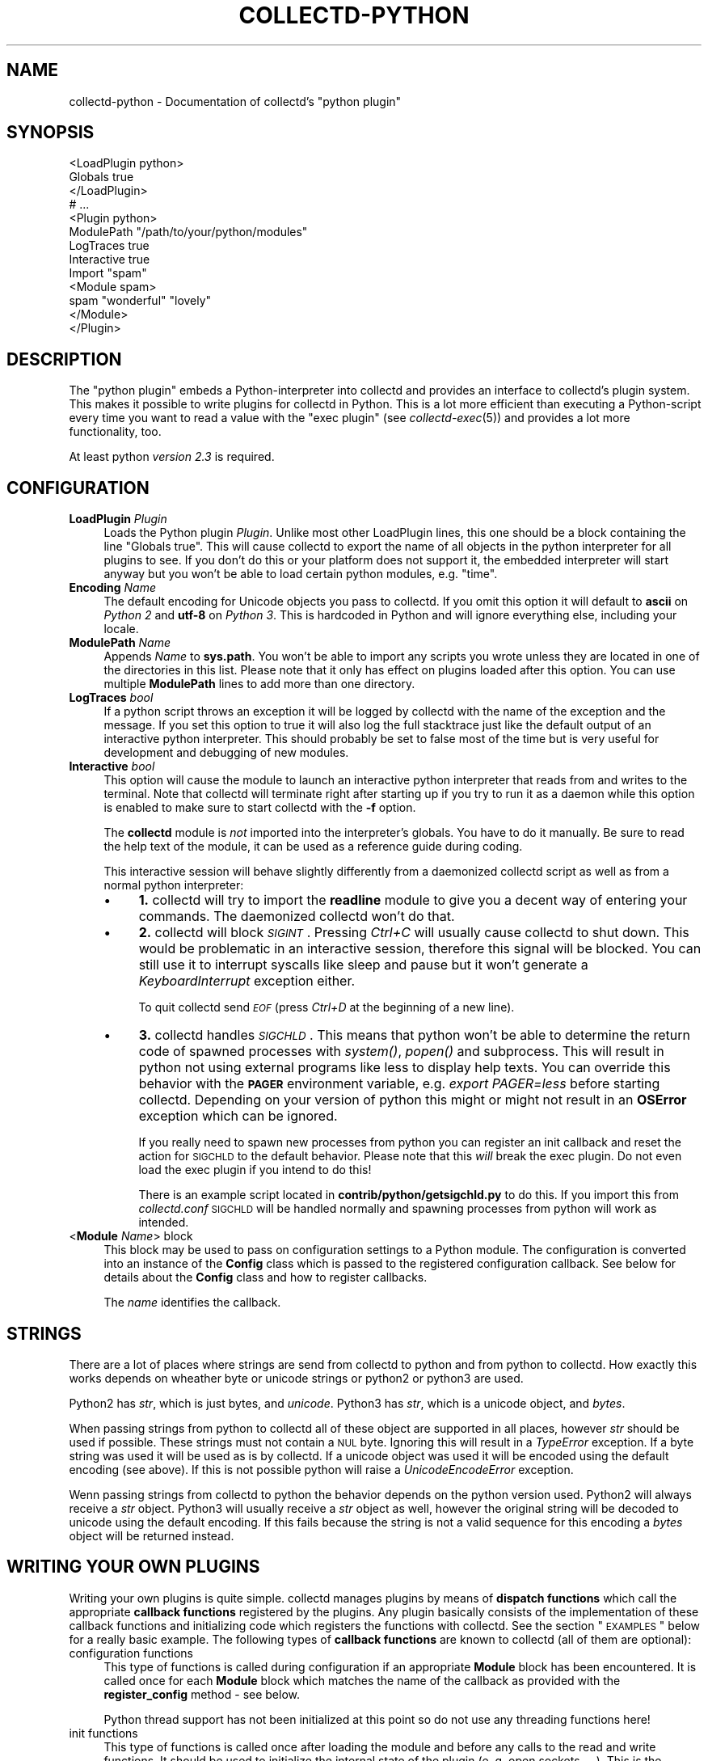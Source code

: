 .\" Automatically generated by Pod::Man 2.22 (Pod::Simple 3.07)
.\"
.\" Standard preamble:
.\" ========================================================================
.de Sp \" Vertical space (when we can't use .PP)
.if t .sp .5v
.if n .sp
..
.de Vb \" Begin verbatim text
.ft CW
.nf
.ne \\$1
..
.de Ve \" End verbatim text
.ft R
.fi
..
.\" Set up some character translations and predefined strings.  \*(-- will
.\" give an unbreakable dash, \*(PI will give pi, \*(L" will give a left
.\" double quote, and \*(R" will give a right double quote.  \*(C+ will
.\" give a nicer C++.  Capital omega is used to do unbreakable dashes and
.\" therefore won't be available.  \*(C` and \*(C' expand to `' in nroff,
.\" nothing in troff, for use with C<>.
.tr \(*W-
.ds C+ C\v'-.1v'\h'-1p'\s-2+\h'-1p'+\s0\v'.1v'\h'-1p'
.ie n \{\
.    ds -- \(*W-
.    ds PI pi
.    if (\n(.H=4u)&(1m=24u) .ds -- \(*W\h'-12u'\(*W\h'-12u'-\" diablo 10 pitch
.    if (\n(.H=4u)&(1m=20u) .ds -- \(*W\h'-12u'\(*W\h'-8u'-\"  diablo 12 pitch
.    ds L" ""
.    ds R" ""
.    ds C` ""
.    ds C' ""
'br\}
.el\{\
.    ds -- \|\(em\|
.    ds PI \(*p
.    ds L" ``
.    ds R" ''
'br\}
.\"
.\" Escape single quotes in literal strings from groff's Unicode transform.
.ie \n(.g .ds Aq \(aq
.el       .ds Aq '
.\"
.\" If the F register is turned on, we'll generate index entries on stderr for
.\" titles (.TH), headers (.SH), subsections (.SS), items (.Ip), and index
.\" entries marked with X<> in POD.  Of course, you'll have to process the
.\" output yourself in some meaningful fashion.
.ie \nF \{\
.    de IX
.    tm Index:\\$1\t\\n%\t"\\$2"
..
.    nr % 0
.    rr F
.\}
.el \{\
.    de IX
..
.\}
.\"
.\" Accent mark definitions (@(#)ms.acc 1.5 88/02/08 SMI; from UCB 4.2).
.\" Fear.  Run.  Save yourself.  No user-serviceable parts.
.    \" fudge factors for nroff and troff
.if n \{\
.    ds #H 0
.    ds #V .8m
.    ds #F .3m
.    ds #[ \f1
.    ds #] \fP
.\}
.if t \{\
.    ds #H ((1u-(\\\\n(.fu%2u))*.13m)
.    ds #V .6m
.    ds #F 0
.    ds #[ \&
.    ds #] \&
.\}
.    \" simple accents for nroff and troff
.if n \{\
.    ds ' \&
.    ds ` \&
.    ds ^ \&
.    ds , \&
.    ds ~ ~
.    ds /
.\}
.if t \{\
.    ds ' \\k:\h'-(\\n(.wu*8/10-\*(#H)'\'\h"|\\n:u"
.    ds ` \\k:\h'-(\\n(.wu*8/10-\*(#H)'\`\h'|\\n:u'
.    ds ^ \\k:\h'-(\\n(.wu*10/11-\*(#H)'^\h'|\\n:u'
.    ds , \\k:\h'-(\\n(.wu*8/10)',\h'|\\n:u'
.    ds ~ \\k:\h'-(\\n(.wu-\*(#H-.1m)'~\h'|\\n:u'
.    ds / \\k:\h'-(\\n(.wu*8/10-\*(#H)'\z\(sl\h'|\\n:u'
.\}
.    \" troff and (daisy-wheel) nroff accents
.ds : \\k:\h'-(\\n(.wu*8/10-\*(#H+.1m+\*(#F)'\v'-\*(#V'\z.\h'.2m+\*(#F'.\h'|\\n:u'\v'\*(#V'
.ds 8 \h'\*(#H'\(*b\h'-\*(#H'
.ds o \\k:\h'-(\\n(.wu+\w'\(de'u-\*(#H)/2u'\v'-.3n'\*(#[\z\(de\v'.3n'\h'|\\n:u'\*(#]
.ds d- \h'\*(#H'\(pd\h'-\w'~'u'\v'-.25m'\f2\(hy\fP\v'.25m'\h'-\*(#H'
.ds D- D\\k:\h'-\w'D'u'\v'-.11m'\z\(hy\v'.11m'\h'|\\n:u'
.ds th \*(#[\v'.3m'\s+1I\s-1\v'-.3m'\h'-(\w'I'u*2/3)'\s-1o\s+1\*(#]
.ds Th \*(#[\s+2I\s-2\h'-\w'I'u*3/5'\v'-.3m'o\v'.3m'\*(#]
.ds ae a\h'-(\w'a'u*4/10)'e
.ds Ae A\h'-(\w'A'u*4/10)'E
.    \" corrections for vroff
.if v .ds ~ \\k:\h'-(\\n(.wu*9/10-\*(#H)'\s-2\u~\d\s+2\h'|\\n:u'
.if v .ds ^ \\k:\h'-(\\n(.wu*10/11-\*(#H)'\v'-.4m'^\v'.4m'\h'|\\n:u'
.    \" for low resolution devices (crt and lpr)
.if \n(.H>23 .if \n(.V>19 \
\{\
.    ds : e
.    ds 8 ss
.    ds o a
.    ds d- d\h'-1'\(ga
.    ds D- D\h'-1'\(hy
.    ds th \o'bp'
.    ds Th \o'LP'
.    ds ae ae
.    ds Ae AE
.\}
.rm #[ #] #H #V #F C
.\" ========================================================================
.\"
.IX Title "COLLECTD-PYTHON 5"
.TH COLLECTD-PYTHON 5 "2012-01-22" "5.0.2" "collectd"
.\" For nroff, turn off justification.  Always turn off hyphenation; it makes
.\" way too many mistakes in technical documents.
.if n .ad l
.nh
.SH "NAME"
collectd\-python \- Documentation of collectd's \f(CW\*(C`python plugin\*(C'\fR
.SH "SYNOPSIS"
.IX Header "SYNOPSIS"
.Vb 9
\&  <LoadPlugin python>
\&    Globals true
\&  </LoadPlugin>
\&  # ...
\&  <Plugin python>
\&    ModulePath "/path/to/your/python/modules"
\&    LogTraces true
\&    Interactive true
\&    Import "spam"
\&
\&    <Module spam>
\&      spam "wonderful" "lovely"
\&    </Module>
\&  </Plugin>
.Ve
.SH "DESCRIPTION"
.IX Header "DESCRIPTION"
The \f(CW\*(C`python plugin\*(C'\fR embeds a Python-interpreter into collectd and provides an
interface to collectd's plugin system. This makes it possible to write plugins
for collectd in Python. This is a lot more efficient than executing a
Python-script every time you want to read a value with the \f(CW\*(C`exec plugin\*(C'\fR (see
\&\fIcollectd\-exec\fR\|(5)) and provides a lot more functionality, too.
.PP
At least python \fIversion 2.3\fR is required.
.SH "CONFIGURATION"
.IX Header "CONFIGURATION"
.IP "\fBLoadPlugin\fR \fIPlugin\fR" 4
.IX Item "LoadPlugin Plugin"
Loads the Python plugin \fIPlugin\fR. Unlike most other LoadPlugin lines, this one
should be a block containing the line \*(L"Globals true\*(R". This will cause collectd
to export the name of all objects in the python interpreter for all plugins to
see. If you don't do this or your platform does not support it, the embedded
interpreter will start anyway but you won't be able to load certain python
modules, e.g. \*(L"time\*(R".
.IP "\fBEncoding\fR \fIName\fR" 4
.IX Item "Encoding Name"
The default encoding for Unicode objects you pass to collectd. If you omit this
option it will default to \fBascii\fR on \fIPython 2\fR and \fButf\-8\fR on \fIPython 3\fR.
This is hardcoded in Python and will ignore everything else, including your
locale.
.IP "\fBModulePath\fR \fIName\fR" 4
.IX Item "ModulePath Name"
Appends \fIName\fR to \fBsys.path\fR. You won't be able to import any scripts you
wrote unless they are located in one of the directories in this list. Please
note that it only has effect on plugins loaded after this option. You can
use multiple \fBModulePath\fR lines to add more than one directory.
.IP "\fBLogTraces\fR \fIbool\fR" 4
.IX Item "LogTraces bool"
If a python script throws an exception it will be logged by collectd with the
name of the exception and the message. If you set this option to true it will
also log the full stacktrace just like the default output of an interactive
python interpreter. This should probably be set to false most of the time but
is very useful for development and debugging of new modules.
.IP "\fBInteractive\fR \fIbool\fR" 4
.IX Item "Interactive bool"
This option will cause the module to launch an interactive python interpreter
that reads from and writes to the terminal. Note that collectd will terminate
right after starting up if you try to run it as a daemon while this option is
enabled to make sure to start collectd with the \fB\-f\fR option.
.Sp
The \fBcollectd\fR module is \fInot\fR imported into the interpreter's globals. You
have to do it manually. Be sure to read the help text of the module, it can be
used as a reference guide during coding.
.Sp
This interactive session will behave slightly differently from a daemonized
collectd script as well as from a normal python interpreter:
.RS 4
.IP "\(bu" 4
\&\fB1.\fR collectd will try to import the \fBreadline\fR module to give you a decent
way of entering your commands. The daemonized collectd won't do that.
.IP "\(bu" 4
\&\fB2.\fR collectd will block \fI\s-1SIGINT\s0\fR. Pressing \fICtrl+C\fR will usually cause
collectd to shut down. This would be problematic in an interactive session,
therefore this signal will be blocked. You can still use it to interrupt
syscalls like sleep and pause but it won't generate a \fIKeyboardInterrupt\fR
exception either.
.Sp
To quit collectd send \fI\s-1EOF\s0\fR (press \fICtrl+D\fR at the beginning of a new line).
.IP "\(bu" 4
\&\fB3.\fR collectd handles \fI\s-1SIGCHLD\s0\fR. This means that python won't be able to
determine the return code of spawned processes with \fIsystem()\fR, \fIpopen()\fR and
subprocess. This will result in python not using external programs like less
to display help texts. You can override this behavior with the \fB\s-1PAGER\s0\fR
environment variable, e.g. \fIexport PAGER=less\fR before starting collectd.
Depending on your version of python this might or might not result in an
\&\fBOSError\fR exception which can be ignored.
.Sp
If you really need to spawn new processes from python you can register an init
callback and reset the action for \s-1SIGCHLD\s0 to the default behavior. Please note
that this \fIwill\fR break the exec plugin. Do not even load the exec plugin if
you intend to do this!
.Sp
There is an example script located in \fBcontrib/python/getsigchld.py\fR  to do
this. If you import this from \fIcollectd.conf\fR \s-1SIGCHLD\s0 will be handled
normally and spawning processes from python will work as intended.
.RE
.RS 4
.RE
.IP "<\fBModule\fR \fIName\fR> block" 4
.IX Item "<Module Name> block"
This block may be used to pass on configuration settings to a Python module.
The configuration is converted into an instance of the \fBConfig\fR class which is
passed to the registered configuration callback. See below for details about
the \fBConfig\fR class and how to register callbacks.
.Sp
The \fIname\fR identifies the callback.
.SH "STRINGS"
.IX Header "STRINGS"
There are a lot of places where strings are send from collectd to python and
from python to collectd. How exactly this works depends on wheather byte or
unicode strings or python2 or python3 are used.
.PP
Python2 has \fIstr\fR, which is just bytes, and \fIunicode\fR. Python3 has \fIstr\fR,
which is a unicode object, and \fIbytes\fR.
.PP
When passing strings from python to collectd all of these object are supported
in all places, however \fIstr\fR should be used if possible. These strings must
not contain a \s-1NUL\s0 byte. Ignoring this will result in a \fITypeError\fR exception.
If a byte string was used it will be used as is by collectd. If a unicode
object was used it will be encoded using the default encoding (see above). If
this is not possible python will raise a \fIUnicodeEncodeError\fR exception.
.PP
Wenn passing strings from collectd to python the behavior depends on the
python version used. Python2 will always receive a \fIstr\fR object. Python3 will
usually receive a \fIstr\fR object as well, however the original string will be
decoded to unicode using the default encoding. If this fails because the
string is not a valid sequence for this encoding a \fIbytes\fR object will be
returned instead.
.SH "WRITING YOUR OWN PLUGINS"
.IX Header "WRITING YOUR OWN PLUGINS"
Writing your own plugins is quite simple. collectd manages plugins by means of
\&\fBdispatch functions\fR which call the appropriate \fBcallback functions\fR
registered by the plugins. Any plugin basically consists of the implementation
of these callback functions and initializing code which registers the
functions with collectd. See the section \*(L"\s-1EXAMPLES\s0\*(R" below for a really basic
example. The following types of \fBcallback functions\fR are known to collectd
(all of them are optional):
.IP "configuration functions" 4
.IX Item "configuration functions"
This type of functions is called during configuration if an appropriate
\&\fBModule\fR block has been encountered. It is called once for each \fBModule\fR
block which matches the name of the callback as provided with the
\&\fBregister_config\fR method \- see below.
.Sp
Python thread support has not been initialized at this point so do not use any
threading functions here!
.IP "init functions" 4
.IX Item "init functions"
This type of functions is called once after loading the module and before any
calls to the read and write functions. It should be used to initialize the
internal state of the plugin (e.\ g. open sockets, ...). This is the
earliest point where you may use threads.
.IP "read functions" 4
.IX Item "read functions"
This type of function is used to collect the actual data. It is called once
per interval (see the \fBInterval\fR configuration option of collectd). Usually
it will call \fBplugin_dispatch_values\fR to dispatch the values to collectd
which will pass them on to all registered \fBwrite functions\fR. If this function
throws any kind of exception the plugin will be skipped for an increasing
amount of time until it returns normally again.
.IP "write functions" 4
.IX Item "write functions"
This type of function is used to write the dispatched values. It is called
once for every value that was dispatched by any plugin.
.IP "flush functions" 4
.IX Item "flush functions"
This type of function is used to flush internal caches of plugins. It is
usually triggered by the user only. Any plugin which caches data before
writing it to disk should provide this kind of callback function.
.IP "log functions" 4
.IX Item "log functions"
This type of function is used to pass messages of plugins or the daemon itself
to the user.
.IP "notification function" 4
.IX Item "notification function"
This type of function is used to act upon notifications. In general, a
notification is a status message that may be associated with a data instance.
Usually, a notification is generated by the daemon if a configured threshold
has been exceeded (see the section \*(L"\s-1THRESHOLD\s0 \s-1CONFIGURATION\s0\*(R" in
\&\fIcollectd.conf\fR\|(5) for more details), but any plugin may dispatch
notifications as well.
.IP "shutdown functions" 4
.IX Item "shutdown functions"
This type of function is called once before the daemon shuts down. It should
be used to clean up the plugin (e.g. close sockets, ...).
.PP
Any function (except log functions) may set throw an exception in case of any
errors. The exception will be passed on to the user using collectd's logging
mechanism. If a log callback throws an exception it will be printed to standard
error instead.
.PP
See the documentation of the various \fBregister_\fR methods in the section
\&\*(L"\s-1FUNCTIONS\s0\*(R" below for the number and types of arguments passed to each
\&\fBcallback function\fR. This section also explains how to register \fBcallback
functions\fR with collectd.
.PP
To enable a module, copy it to a place where Python can find it (i.\ e. a
directory listed in \fBsys.path\fR) just as any other Python plugin and add
an appropriate \fBImport\fR option to the configuration file. After restarting
collectd you're done.
.SH "CLASSES"
.IX Header "CLASSES"
The following complex types are used to pass values between the Python plugin
and collectd:
.SS "Signed"
.IX Subsection "Signed"
The Signed class is just a long. It has all its methods and behaves exactly
like any other long object. It is used to indicate if an integer was or should
be stored as a signed or unsigned integer object.
.PP
.Vb 1
\& class Signed(long)
.Ve
.PP
This is a long by another name. Use it in meta data dicts
to choose the way it is stored in the meta data.
.SS "Unsigned"
.IX Subsection "Unsigned"
The Unsigned class is just a long. It has all its methods and behaves exactly
like any other long object. It is used to indicate if an integer was or should
be stored as a signed or unsigned integer object.
.PP
.Vb 1
\& class Unsigned(long)
.Ve
.PP
This is a long by another name. Use it in meta data dicts
to choose the way it is stored in the meta data.
.SS "Config"
.IX Subsection "Config"
The Config class is an object which keeps the information provided in the
configuration file. The sequence of children keeps one entry for each
configuration option. Each such entry is another Config instance, which
may nest further if nested blocks are used.
.PP
.Vb 1
\& class Config(object)
.Ve
.PP
This represents a piece of collectd's config file. It is passed to scripts with
config callbacks (see \fBregister_config\fR) and is of little use if created
somewhere else.
.PP
It has no methods beyond the bare minimum and only exists for its data members.
.PP
Data descriptors defined here:
.IP "parent" 4
.IX Item "parent"
This represents the parent of this node. On the root node
of the config tree it will be None.
.IP "key" 4
.IX Item "key"
This is the keyword of this item, i.e. the first word of any given line in the
config file. It will always be a string.
.IP "values" 4
.IX Item "values"
This is a tuple (which might be empty) of all value, i.e. words following the
keyword in any given line in the config file.
.Sp
Every item in this tuple will be either a string or a float or a boolean,
depending on the contents of the configuration file.
.IP "children" 4
.IX Item "children"
This is a tuple of child nodes. For most nodes this will be empty. If this node
represents a block instead of a single line of the config file it will contain
all nodes in this block.
.SS "PluginData"
.IX Subsection "PluginData"
This should not be used directly but it is the base class for both Values and
Notification. It is used to identify the source of a value or notification.
.PP
.Vb 1
\& class PluginData(object)
.Ve
.PP
This is an internal class that is the base for Values and Notification. It is
pretty useless by itself and was therefore not exported to the collectd module.
.PP
Data descriptors defined here:
.IP "host" 4
.IX Item "host"
The hostname of the host this value was read from. For dispatching this can be
set to an empty string which means the local hostname as defined in
collectd.conf.
.IP "plugin" 4
.IX Item "plugin"
The name of the plugin that read the data. Setting this member to an empty
string will insert \*(L"python\*(R" upon dispatching.
.IP "plugin_instance" 4
.IX Item "plugin_instance"
Plugin instance string. May be empty.
.IP "time" 4
.IX Item "time"
This is the Unix timestamp of the time this value was read. For dispatching
values this can be set to zero which means \*(L"now\*(R". This means the time the value
is actually dispatched, not the time it was set to 0.
.IP "type" 4
.IX Item "type"
The type of this value. This type has to be defined in your \fItypes.db\fR.
Attempting to set it to any other value will raise a \fITypeError\fR exception.
Assigning a type is mandatory, calling dispatch without doing so will raise a
\&\fIRuntimeError\fR exception.
.IP "type_instance" 4
.IX Item "type_instance"
Type instance string. May be empty.
.SS "Values"
.IX Subsection "Values"
A Value is an object which features a sequence of values. It is based on then
\&\fIPluginData\fR type and uses its members to identify the values.
.PP
.Vb 1
\& class Values(PluginData)
.Ve
.PP
A Values object used for dispatching values to collectd and receiving values
from write callbacks.
.PP
Method resolution order:
.IP "Values" 4
.IX Item "Values"
.PD 0
.IP "PluginData" 4
.IX Item "PluginData"
.IP "object" 4
.IX Item "object"
.PD
.PP
Methods defined here:
.IP "\fBdispatch\fR([type][, values][, plugin_instance][, type_instance][, plugin][, host][, time][, interval]) \-> None." 4
.IX Item "dispatch([type][, values][, plugin_instance][, type_instance][, plugin][, host][, time][, interval]) -> None."
Dispatch this instance to the collectd process. The object has members for each
of the possible arguments for this method. For a detailed explanation of these
parameters see the member of the same same.
.Sp
If you do not submit a parameter the value saved in its member will be
submitted. If you do provide a parameter it will be used instead, without
altering the member.
.IP "\fBwrite\fR([destination][, type][, values][, plugin_instance][, type_instance][, plugin][, host][, time][, interval]) \-> None." 4
.IX Item "write([destination][, type][, values][, plugin_instance][, type_instance][, plugin][, host][, time][, interval]) -> None."
Write this instance to a single plugin or all plugins if \*(L"destination\*(R" is
omitted. This will bypass the main collectd process and all filtering and
caching. Other than that it works similar to \*(L"dispatch\*(R". In most cases
\&\*(L"dispatch\*(R" should be used instead of \*(L"write\*(R".
.PP
Data descriptors defined here:
.IP "interval" 4
.IX Item "interval"
The interval is the timespan in seconds between two submits for the same data
source. This value has to be a positive integer, so you can't submit more than
one value per second. If this member is set to a non-positive value, the
default value as specified in the config file will be used (default: 10).
.Sp
If you submit values more often than the specified interval, the average will
be used. If you submit less values, your graphs will have gaps.
.IP "values" 4
.IX Item "values"
These are the actual values that get dispatched to collectd. It has to be a
sequence (a tuple or list) of numbers. The size of the sequence and the type of
its content depend on the type member your \fItypes.db\fR file. For more
information on this read the \fItypes.db\fR\|(5) manual page.
.Sp
If the sequence does not have the correct size upon dispatch a \fIRuntimeError\fR
exception will be raised. If the content of the sequence is not a number, a
\&\fITypeError\fR exception will be raised.
.IP "meta" 4
.IX Item "meta"
These are the meta data for this Value object.
It has to be a dictionary of numbers, strings or bools. All keys must be
strings. \fIint\fR and <long> objects will be dispatched as signed integers unless
they are between 2**63 and 2**64\-1, which will result in a unsigned integer.
You can force one of these storage classes by using the classes
\&\fBcollectd.Signed\fR and \fBcollectd.Unsigned\fR. A meta object received by a write
callback will always contain \fBSigned\fR or \fBUnsigned\fR objects.
.SS "Notification"
.IX Subsection "Notification"
A notification is an object defining the severity and message of the status
message as well as an identification of a data instance by means of the members
of \fIPluginData\fR on which it is based.
.PP
class Notification(PluginData)
The Notification class is a wrapper around the collectd notification.
It can be used to notify other plugins about bad stuff happening. It works
similar to Values but has a severity and a message instead of interval
and time.
Notifications can be dispatched at any time and can be received with
register_notification.
.PP
Method resolution order:
.IP "Notification" 4
.IX Item "Notification"
.PD 0
.IP "PluginData" 4
.IX Item "PluginData"
.IP "object" 4
.IX Item "object"
.PD
.PP
Methods defined here:
.IP "\fBdispatch\fR([type][, values][, plugin_instance][, type_instance][, plugin][, host][, time][, interval]) \-> None.  Dispatch a value list." 4
.IX Item "dispatch([type][, values][, plugin_instance][, type_instance][, plugin][, host][, time][, interval]) -> None.  Dispatch a value list."
Dispatch this instance to the collectd process. The object has members for each
of the possible arguments for this method. For a detailed explanation of these
parameters see the member of the same same.
.Sp
If you do not submit a parameter the value saved in its member will be
submitted. If you do provide a parameter it will be used instead, without
altering the member.
.PP
Data descriptors defined here:
.IP "message" 4
.IX Item "message"
Some kind of description what's going on and why this Notification was
generated.
.IP "severity" 4
.IX Item "severity"
The severity of this notification. Assign or compare to \fI\s-1NOTIF_FAILURE\s0\fR,
\&\fI\s-1NOTIF_WARNING\s0\fR or \fI\s-1NOTIF_OKAY\s0\fR.
.SH "FUNCTIONS"
.IX Header "FUNCTIONS"
The following functions provide the C\-interface to Python-modules.
.IP "\fBregister_*\fR(\fIcallback\fR[, \fIdata\fR][, \fIname\fR]) \-> identifier" 4
.IX Item "register_*(callback[, data][, name]) -> identifier"
There are eight different register functions to get callback for eight
different events. With one exception all of them are called as shown above.
.RS 4
.IP "\(bu" 4
\&\fIcallback\fR is a callable object that will be called every time the event is
triggered.
.IP "\(bu" 4
\&\fIdata\fR is an optional object that will be passed back to the callback function
every time it is called. If you omit this parameter no object is passed back to
your callback, not even None.
.IP "\(bu" 4
\&\fIname\fR is an optional identifier for this callback. The default name is
\&\fBpython\fR.\fImodule\fR. \fImodule\fR is taken from the \fB_\|_module_\|_\fR attribute of
your callback function. Every callback needs a unique identifier, so if you
want to register the same callback multiple time in the same module you need to
specify a name here. Otherwise it's save to ignore this parameter \fIidentifier\fR
is the full identifier assigned to this callback.
.RE
.RS 4
.Sp
These functions are called in the various stages of the daemon (see the section
\&\*(L"\s-1WRITING\s0 \s-1YOUR\s0 \s-1OWN\s0 \s-1PLUGINS\s0\*(R" above) and are passed the following arguments:
.IP "register_config" 4
.IX Item "register_config"
The only argument passed is a \fIConfig\fR object. See above for the layout of this
data type.
Note that you can not receive the whole config files this way, only \fBModule\fR
blocks inside the Python configuration block. Additionally you will only
receive blocks where your callback identifier matches \fBpython.\fR\fIblockname\fR.
.IP "register_init" 4
.IX Item "register_init"
The callback will be called without arguments.
.IP "register_read(callback[, interval][, data][, name]) \-> identifier" 4
.IX Item "register_read(callback[, interval][, data][, name]) -> identifier"
This function takes an additional parameter: \fIinterval\fR. It specifies the
time between calls to the callback function.
.Sp
The callback will be called without arguments.
.IP "register_shutdown" 4
.IX Item "register_shutdown"
The callback will be called without arguments.
.IP "register_write" 4
.IX Item "register_write"
The callback function will be called with one arguments passed, which will be a
\&\fIValues\fR object. For the layout of \fIValues\fR see above.
If this callback function throws an exception the next call will be delayed by
an increasing interval.
.IP "register_flush" 4
.IX Item "register_flush"
Like \fBregister_config\fR is important for this callback because it determines
what flush requests the plugin will receive.
.Sp
The arguments passed are \fItimeout\fR and \fIidentifier\fR. \fItimeout\fR indicates
that only data older than \fItimeout\fR seconds is to be flushed. \fIidentifier\fR
specifies which values are to be flushed.
.IP "register_log" 4
.IX Item "register_log"
The arguments are \fIseverity\fR and \fImessage\fR. The severity is an integer and
small for important messages and high for less important messages. The least
important level is \fB\s-1LOG_DEBUG\s0\fR, the most important level is \fB\s-1LOG_ERR\s0\fR. In
between there are (from least to most important): \fB\s-1LOG_INFO\s0\fR, \fB\s-1LOG_NOTICE\s0\fR,
and \fB\s-1LOG_WARNING\s0\fR. \fImessage\fR is simply a string \fBwithout\fR a newline at the
end.
.Sp
If this callback throws an exception it will \fBnot\fR be logged. It will just be
printed to \fBsys.stderr\fR which usually means silently ignored.
.IP "register_notification" 4
.IX Item "register_notification"
The only argument passed is a \fINotification\fR object. See above for the layout of this
data type.
.RE
.RS 4
.RE
.IP "\fBunregister_*\fR(\fIidentifier\fR) \-> None" 4
.IX Item "unregister_*(identifier) -> None"
Removes a callback or data-set from collectd's internal list of callback
functions. Every \fIregister_*\fR function has an \fIunregister_*\fR function.
\&\fIidentifier\fR is either the string that was returned by the register function
or a callback function. The identifier will be constructed in the same way as
for the register functions.
.IP "\fBflush\fR(\fIplugin[, \fItimeout\fI][, \fIidentifier\fI]) \-\fR None" 4
.IX Item "flush(plugin[, timeout][, identifier]) - None"
Flush one or all plugins. \fItimeout\fR and the specified \fIidentifiers\fR are
passed on to the registered flush-callbacks. If omitted, the timeout defaults
to \f(CW\*(C`\-1\*(C'\fR. The identifier defaults to None. If the \fBplugin\fR argument has been
specified, only named plugin will be flushed.
.IP "\fBerror\fR, \fBwarning\fR, \fBnotice\fR, \fBinfo\fR, \fBdebug\fR(\fImessage\fR)" 4
.IX Item "error, warning, notice, info, debug(message)"
Log a message with the specified severity.
.SH "EXAMPLES"
.IX Header "EXAMPLES"
Any Python module will start similar to:
.PP
.Vb 1
\&  import collectd
.Ve
.PP
A very simple read function might look like:
.PP
.Vb 4
\&  def read(data=None):
\&    vl = collectd.Values(type=\*(Aqgauge\*(Aq)
\&    vl.plugin=\*(Aqpython.spam\*(Aq
\&    vl.dispatch(values=[random.random() * 100])
.Ve
.PP
A very simple write function might look like:
.PP
.Vb 3
\&  def write(vl, data=None):
\&    for i in vl.values:
\&      print "%s (%s): %f" % (vl.plugin, vl.type, i)
.Ve
.PP
To register those functions with collectd:
.PP
.Vb 2
\&  collectd.register_read(read);
\&  collectd.register_write(write);
.Ve
.PP
See the section \*(L"\s-1CLASSES\s0\*(R" above for a complete documentation of the data
types used by the read, write and match functions.
.SH "NOTES"
.IX Header "NOTES"
.IP "\(bu" 4
Please feel free to send in new plugins to collectd's mailinglist at
<collectd\ at\ verplant.org> for review and, possibly,
inclusion in the main distribution. In the latter case, we will take care of
keeping the plugin up to date and adapting it to new versions of collectd.
.Sp
Before submitting your plugin, please take a look at
<http://collectd.org/dev\-info.shtml>.
.SH "CAVEATS"
.IX Header "CAVEATS"
.IP "\(bu" 4
collectd is heavily multi-threaded. Each collectd thread accessing the python
plugin will be mapped to a Python interpreter thread. Any such thread will be
created and destroyed transparently and on-the-fly.
.Sp
Hence, any plugin has to be thread-safe if it provides several entry points
from collectd (i.\ e. if it registers more than one callback or if a
registered callback may be called more than once in parallel).
.IP "\(bu" 4
The Python thread module is initialized just before calling the init callbacks.
This means you must not use Python's threading module prior to this point. This
includes all config and possibly other callback as well.
.IP "\(bu" 4
The python plugin exports the internal \s-1API\s0 of collectd which is considered
unstable and subject to change at any time. We try hard to not break backwards
compatibility in the Python \s-1API\s0 during the life cycle of one major release.
However, this cannot be guaranteed at all times. Watch out for warnings
dispatched by the python plugin after upgrades.
.SH "KNOWN BUGS"
.IX Header "KNOWN BUGS"
.IP "\(bu" 4
Not all aspects of the collectd \s-1API\s0 are accessible from python. This includes
but is not limited to filters and data sets.
.SH "SEE ALSO"
.IX Header "SEE ALSO"
\&\fIcollectd\fR\|(1),
\&\fIcollectd.conf\fR\|(5),
\&\fIcollectd\-perl\fR\|(5),
\&\fIcollectd\-exec\fR\|(5),
\&\fItypes.db\fR\|(5),
\&\fIpython\fR\|(1),
.SH "AUTHOR"
.IX Header "AUTHOR"
The \f(CW\*(C`python plugin\*(C'\fR has been written by
Sven Trenkel <collectd\ at\ semidefinite.de>.
.PP
This manpage has been written by Sven Trenkel
<collectd\ at\ semidefinite.de>.
It is based on the \fIcollectd\-perl\fR\|(5) manual page by
Florian Forster <octo\ at\ verplant.org> and
Sebastian Harl <sh\ at\ tokkee.org>.
